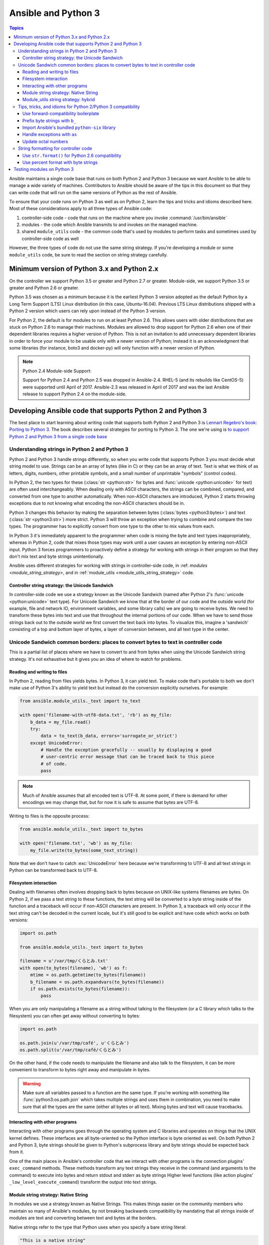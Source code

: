 .. _developing_python_3:

********************
Ansible and Python 3
********************

.. contents:: Topics
   :local:

Ansible maintains a single code base that runs on both
Python 2 and Python 3 because we want Ansible to be able to manage a wide
variety of machines.  Contributors to Ansible should be aware of the tips in
this document so that they can write code that will run on the same versions
of Python as the rest of Ansible.

To ensure that your code runs on Python 3 as well as on Python 2, learn the tips and tricks and idioms
described here. Most of these considerations apply to all three types of Ansible code:

1. controller-side code - code that runs on the machine where you invoke :command:`/usr/bin/ansible`
2. modules - the code which Ansible transmits to and invokes on the managed machine.
3. shared ``module_utils`` code - the common code that's used by modules to perform tasks and sometimes used by controller-side code as well

However, the three types of code do not use the same string strategy. If you're developing a module or some ``module_utils`` code, be sure
to read the section on string strategy carefully.

Minimum version of Python 3.x and Python 2.x
============================================

On the controller we support Python 3.5 or greater and Python 2.7 or greater.  Module-side, we
support Python 3.5 or greater and Python 2.6 or greater.

Python 3.5 was chosen as a minimum because it is the earliest Python 3 version adopted as the
default Python by a Long Term Support (LTS) Linux distribution (in this case, Ubuntu-16.04).
Previous LTS Linux distributions shipped with a Python 2 version which users can rely upon instead
of the Python 3 version.

For Python 2, the default is for modules to run on at least Python 2.6.  This allows
users with older distributions that are stuck on Python 2.6 to manage their
machines.  Modules are allowed to drop support for Python 2.6 when one of
their dependent libraries requires a higher version of Python. This is not an
invitation to add unnecessary dependent libraries in order to force your
module to be usable only with a newer version of Python; instead it is an
acknowledgment that some libraries (for instance, boto3 and docker-py) will
only function with a newer version of Python.

.. note:: Python 2.4 Module-side Support:

    Support for Python 2.4 and Python 2.5 was dropped in Ansible-2.4.  RHEL-5
    (and its rebuilds like CentOS-5) were supported until April of 2017.
    Ansible-2.3 was released in April of 2017 and was the last Ansible release
    to support Python 2.4 on the module-side.

Developing Ansible code that supports Python 2 and Python 3
===========================================================

The best place to start learning about writing code that supports both Python 2 and Python 3
is `Lennart Regebro's book: Porting to Python 3 <http://python3porting.com/>`_.
The book describes several strategies for porting to Python 3. The one we're
using is `to support Python 2 and Python 3 from a single code base
<http://python3porting.com/strategies.html#python 2-and-python 3-without-conversion>`_

Understanding strings in Python 2 and Python 3
----------------------------------------------

Python 2 and Python 3 handle strings differently, so when you write code that supports Python 3
you must decide what string model to use.  Strings can be an array of bytes (like in C) or
they can be an array of text.  Text is what we think of as letters, digits,
numbers, other printable symbols, and a small number of unprintable "symbols"
(control codes).

In Python 2, the two types for these (:class:`str <python:str>` for bytes and
:func:`unicode <python:unicode>` for text) are often used interchangeably.  When dealing only
with ASCII characters, the strings can be combined, compared, and converted
from one type to another automatically.  When non-ASCII characters are
introduced, Python 2 starts throwing exceptions due to not knowing what encoding
the non-ASCII characters should be in.

Python 3 changes this behavior by making the separation between bytes (:class:`bytes <python3:bytes>`)
and text (:class:`str <python3:str>`) more strict.  Python 3 will throw an exception when
trying to combine and compare the two types.  The programmer has to explicitly
convert from one type to the other to mix values from each.

In Python 3 it's immediately apparent to the programmer when code is
mixing the byte and text types inappropriately, whereas in Python 2, code that mixes those types
may work until a user causes an exception by entering non-ASCII input.
Python 3 forces programmers to proactively define a strategy for
working with strings in their program so that they don't mix text and byte strings unintentionally.

Ansible uses different strategies for working with strings in controller-side code, in
:ref: `modules <module_string_strategy>`, and in :ref:`module_utils <module_utils_string_strategy>` code.

.. _controller_string_strategy:

Controller string strategy: the Unicode Sandwich
^^^^^^^^^^^^^^^^^^^^^^^^^^^^^^^^^^^^^^^^^^^^^^^^

In controller-side code we use a strategy known as the Unicode Sandwich (named
after Python 2's :func:`unicode  <python:unicode>` text type).  For Unicode Sandwich we know that
at the border of our code and the outside world (for example, file and network IO,
environment variables, and some library calls) we are going to receive bytes.
We need to transform these bytes into text and use that throughout the
internal portions of our code.  When we have to send those strings back out to
the outside world we first convert the text back into bytes.
To visualize this, imagine a 'sandwich' consisting of a top and bottom layer
of bytes, a layer of conversion between, and all text type in the center.

Unicode Sandwich common borders: places to convert bytes to text in controller code
-----------------------------------------------------------------------------------

This is a partial list of places where we have to convert to and from bytes
when using the Unicode Sandwich string strategy. It's not exhaustive but
it gives you an idea of where to watch for problems.

Reading and writing to files
^^^^^^^^^^^^^^^^^^^^^^^^^^^^

In Python 2, reading from files yields bytes.  In Python 3, it can yield text.
To make code that's portable to both we don't make use of Python 3's ability
to yield text but instead do the conversion explicitly ourselves. For example:

.. code-block:: python

    from ansible.module_utils._text import to_text

    with open('filename-with-utf8-data.txt', 'rb') as my_file:
        b_data = my_file.read()
        try:
            data = to_text(b_data, errors='surrogate_or_strict')
        except UnicodeError:
            # Handle the exception gracefully -- usually by displaying a good
            # user-centric error message that can be traced back to this piece
            # of code.
            pass

.. note:: Much of Ansible assumes that all encoded text is UTF-8.  At some
    point, if there is demand for other encodings we may change that, but for
    now it is safe to assume that bytes are UTF-8.

Writing to files is the opposite process:

.. code-block:: python

    from ansible.module_utils._text import to_bytes

    with open('filename.txt', 'wb') as my_file:
        my_file.write(to_bytes(some_text_string))

Note that we don't have to catch :exc:`UnicodeError` here because we're
transforming to UTF-8 and all text strings in Python can be transformed back
to UTF-8.

Filesystem interaction
^^^^^^^^^^^^^^^^^^^^^^

Dealing with filenames often involves dropping back to bytes because on UNIX-like
systems filenames are bytes.  On Python 2, if we pass a text string to these
functions, the text string will be converted to a byte string inside of the
function and a traceback will occur if non-ASCII characters are present.  In
Python 3, a traceback will only occur if the text string can't be decoded in
the current locale, but it's still good to be explicit and have code which
works on both versions:

.. code-block:: python

    import os.path

    from ansible.module_utils._text import to_bytes

    filename = u'/var/tmp/くらとみ.txt'
    with open(to_bytes(filename), 'wb') as f:
        mtime = os.path.getmtime(to_bytes(filename))
        b_filename = os.path.expandvars(to_bytes(filename))
        if os.path.exists(to_bytes(filename)):
            pass

When you are only manipulating a filename as a string without talking to the
filesystem (or a C library which talks to the filesystem) you can often get
away without converting to bytes:

.. code-block:: python

    import os.path

    os.path.join(u'/var/tmp/café', u'くらとみ')
    os.path.split(u'/var/tmp/café/くらとみ')

On the other hand, if the code needs to manipulate the filename and also talk
to the filesystem, it can be more convenient to transform to bytes right away
and manipulate in bytes.

.. warning:: Make sure all variables passed to a function are the same type.
    If you're working with something like :func:`python3:os.path.join` which takes
    multiple strings and uses them in combination, you need to make sure that
    all the types are the same (either all bytes or all text).  Mixing
    bytes and text will cause tracebacks.

Interacting with other programs
^^^^^^^^^^^^^^^^^^^^^^^^^^^^^^^

Interacting with other programs goes through the operating system and
C libraries and operates on things that the UNIX kernel defines.  These
interfaces are all byte-oriented so the Python interface is byte oriented as
well.  On both Python 2 and Python 3, byte strings should be given to Python's
subprocess library and byte strings should be expected back from it.

One of the main places in Ansible's controller code that we interact with
other programs is the connection plugins' ``exec_command`` methods.  These
methods transform any text strings they receive in the command (and arguments
to the command) to execute into bytes and return stdout and stderr as byte strings
Higher level functions (like action plugins' ``_low_level_execute_command``)
transform the output into text strings.

.. _module_string_strategy:

Module string strategy: Native String
^^^^^^^^^^^^^^^^^^^^^^^^^^^^^^^^^^^^^

In modules we use a strategy known as Native Strings. This makes things
easier on the community members who maintain so many of Ansible's
modules, by not breaking backwards compatibility by
mandating that all strings inside of modules are text and converting between
text and bytes at the borders.

Native strings refer to the type that Python uses when you specify a bare
string literal:

.. code-block:: python

    "This is a native string"

In Python 2, these are byte strings. In Python 3 these are text strings. Modules should be
coded to expect bytes on Python 2 and text on Python 3.

.. _module_utils_string_strategy:

Module_utils string strategy: hybrid
^^^^^^^^^^^^^^^^^^^^^^^^^^^^^^^^^^^^

In ``module_utils`` code we use a hybrid string strategy. Although Ansible's
``module_utils`` code is largely like module code, some pieces of it are
used by the controller as well. So it needs to be compatible with modules
and with the controller's assumptions, particularly the string strategy.
The module_utils code attempts to accept native strings as input
to its functions and emit native strings as their output.

In ``module_utils`` code:

* Functions **must** accept string parameters as either text strings or byte strings.
* Functions may return either the same type of string as they were given or the native string type for the Python version they are run on.
* Functions that return strings **must** document whether they return strings of the same type as they were given or native strings.

Module-utils functions are therefore often very defensive in nature.
They convert their string parameters into text (using ``ansible.module_utils._text.to_text``)
at the beginning of the function, do their work, and then convert
the return values into the native string type (using ``ansible.module_utils._text.to_native``)
or back to the string type that their parameters received.

Tips, tricks, and idioms for Python 2/Python 3 compatibility
------------------------------------------------------------

Use forward-compatibility boilerplate
^^^^^^^^^^^^^^^^^^^^^^^^^^^^^^^^^^^^^

Use the following boilerplate code at the top of all python files
to make certain constructs act the same way on Python 2 and Python 3:

.. code-block:: python

    # Make coding more python3-ish
    from __future__ import (absolute_import, division, print_function)
    __metaclass__ = type

``__metaclass__ = type`` makes all classes defined in the file into new-style
classes without explicitly inheriting from :class:`object <python3:object>`.

The ``__future__`` imports do the following:

:absolute_import: Makes imports look in :data:`sys.path <python3:sys.path>` for the modules being
    imported, skipping the directory in which the module doing the importing
    lives.  If the code wants to use the directory in which the module doing
    the importing, there's a new dot notation to do so.
:division: Makes division of integers always return a float.  If you need to
   find the quotient use ``x // y`` instead of ``x / y``.
:print_function: Changes :func:`print <python3:print>` from a keyword into a function.

.. seealso::
    * `PEP 0328: Absolute Imports <https://www.python.org/dev/peps/pep-0328/#guido-s-decision>`_
    * `PEP 0238: Division <https://www.python.org/dev/peps/pep-0238>`_
    * `PEP 3105: Print function <https://www.python.org/dev/peps/pep-3105>`_

Prefix byte strings with ``b_``
^^^^^^^^^^^^^^^^^^^^^^^^^^^^^^^

Since mixing text and bytes types leads to tracebacks we want to be clear
about what variables hold text and what variables hold bytes.  We do this by
prefixing any variable holding bytes with ``b_``.  For instance:

.. code-block:: python

    filename = u'/var/tmp/café.txt'
    b_filename = to_bytes(filename)
    with open(b_filename) as f:
        data = f.read()

We do not prefix the text strings instead because we only operate
on byte strings at the borders, so there are fewer variables that need bytes
than text.

Import Ansible's bundled ``python-six`` library
^^^^^^^^^^^^^^^^^^^^^^^^^^^^^^^^^^^^^^^^^^^^^^^

The third-party `python-six <https://pythonhosted.org/six/>`_ library exists
to help projects create code that runs on both Python 2 and Python 3.  Ansible
includes a version of the library in module_utils so that other modules can use it
without requiring that it is installed on the remote system.  To make use of
it, import it like this:

.. code-block:: python

    from ansible.module_utils import six

.. note:: Ansible can also use a system copy of six

    Ansible will use a system copy of six if the system copy is a later
    version than the one Ansible bundles.

Handle exceptions with ``as``
^^^^^^^^^^^^^^^^^^^^^^^^^^^^^

In order for code to function on Python 2.6+ and Python 3, use the
new exception-catching syntax which uses the ``as`` keyword:

.. code-block:: python

    try:
        a = 2/0
    except ValueError as e:
        module.fail_json(msg="Tried to divide by zero: %s" % e)

Do **not** use the following syntax as it will fail on every version of Python 3:

.. This code block won't highlight because python2 isn't recognized. This is necessary to pass tests under python 3.
.. code-block:: none

    try:
        a = 2/0
    except ValueError, e:
        module.fail_json(msg="Tried to divide by zero: %s" % e)

Update octal numbers
^^^^^^^^^^^^^^^^^^^^

In Python 2.x, octal literals could be specified as ``0755``.  In Python 3,
octals must be specified as ``0o755``.

String formatting for controller code
-------------------------------------

Use ``str.format()`` for Python 2.6 compatibility
^^^^^^^^^^^^^^^^^^^^^^^^^^^^^^^^^^^^^^^^^^^^^^^^^

Starting in Python 2.6, strings gained a method called ``format()`` to put
strings together.  However, one commonly used feature of ``format()`` wasn't
added until Python 2.7, so you need to remember not to use it in Ansible code:

.. code-block:: python

    # Does not work in Python 2.6!
    new_string = "Dear {}, Welcome to {}".format(username, location)

    # Use this instead
    new_string = "Dear {0}, Welcome to {1}".format(username, location)

Both of the format strings above map positional arguments of the ``format()``
method into the string.  However, the first version doesn't work in
Python 2.6.  Always remember to put numbers into the placeholders so the code
is compatible with Python 2.6.

.. seealso::
    Python documentation on `format strings <https://docs.python.org/2/library/string.html#formatstrings>`_

Use percent format with byte strings
^^^^^^^^^^^^^^^^^^^^^^^^^^^^^^^^^^^^

In Python 3.x, byte strings do not have a ``format()`` method.  However, it
does have support for the older, percent-formatting.

.. code-block:: python

    b_command_line = b'ansible-playbook --become-user %s -K %s' % (user, playbook_file)

.. note:: Percent formatting added in Python 3.5

    Percent formatting of byte strings was added back into Python 3 in 3.5.
    This isn't a problem for us because Python 3.5 is our minimum version.
    However, if you happen to be testing Ansible code with Python 3.4 or
    earlier, you will find that the byte string formatting here won't work.
    Upgrade to Python 3.5 to test.

.. seealso::
    Python documentation on `percent formatting <https://docs.python.org/2/library/stdtypes.html#string-formatting>`_

.. _testing_modules_python_3:

Testing modules on Python 3
===================================

Ansible modules are slightly harder to code to support Python 3 than normal code from other
projects. A lot of mocking has to go into unit testing an Ansible module, so
it's harder to test that your changes have fixed everything or to to make sure
that later commits haven't regressed the Python 3 support. Review our :ref:`testing <developing_testing>` pages
for more information.
